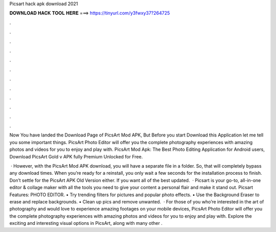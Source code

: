 Picsart hack apk download 2021



𝐃𝐎𝐖𝐍𝐋𝐎𝐀𝐃 𝐇𝐀𝐂𝐊 𝐓𝐎𝐎𝐋 𝐇𝐄𝐑𝐄 ===> https://tinyurl.com/y3fwxy37?264725



.



.



.



.



.



.



.



.



.



.



.



.

Now You have landed the Download Page of PicsArt Mod APK, But Before you start Download this Application let me tell you some important things. PicsArt Photo Editor will offer you the complete photography experiences with amazing photos and videos for you to enjoy and play with. PicsArt Mod Apk: The Best Photo Editing Application for Android users, Download PicsArt Gold v APK fully Premium Unlocked for Free.

 · However, with the PicsArt Mod APK download, you will have a separate file in a folder. So, that will completely bypass any download times. When you’re ready for a reinstall, you only wait a few seconds for the installation process to finish. Don’t settle for the PicsArt APK Old Version either. If you want all of the best updated.  · Picsart is your go-to, all-in-one editor & collage maker with all the tools you need to give your content a personal flair and make it stand out. Picsart Features: PHOTO EDITOR. • Try trending filters for pictures and popular photo effects. • Use the Background Eraser to erase and replace backgrounds. • Clean up pics and remove unwanted.  · For those of you who’re interested in the art of photography and would love to experience amazing footages on your mobile devices, PicsArt Photo Editor will offer you the complete photography experiences with amazing photos and videos for you to enjoy and play with. Explore the exciting and interesting visual options in PicsArt, along with many other .
